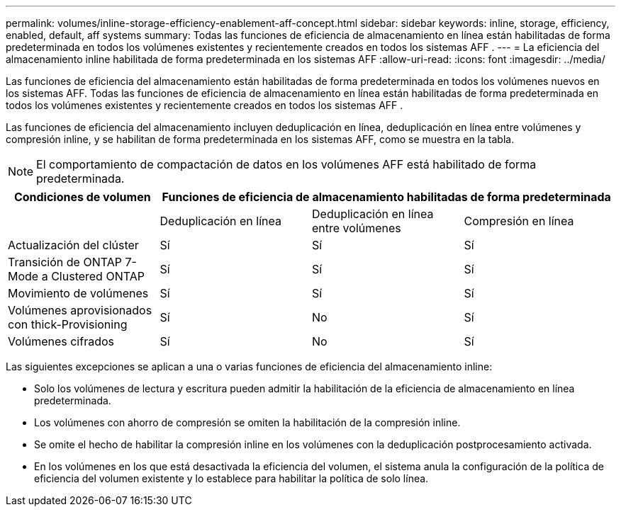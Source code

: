 ---
permalink: volumes/inline-storage-efficiency-enablement-aff-concept.html 
sidebar: sidebar 
keywords: inline, storage, efficiency, enabled, default, aff systems 
summary: Todas las funciones de eficiencia de almacenamiento en línea están habilitadas de forma predeterminada en todos los volúmenes existentes y recientemente creados en todos los sistemas AFF . 
---
= La eficiencia del almacenamiento inline habilitada de forma predeterminada en los sistemas AFF
:allow-uri-read: 
:icons: font
:imagesdir: ../media/


[role="lead"]
Las funciones de eficiencia del almacenamiento están habilitadas de forma predeterminada en todos los volúmenes nuevos en los sistemas AFF. Todas las funciones de eficiencia de almacenamiento en línea están habilitadas de forma predeterminada en todos los volúmenes existentes y recientemente creados en todos los sistemas AFF .

Las funciones de eficiencia del almacenamiento incluyen deduplicación en línea, deduplicación en línea entre volúmenes y compresión inline, y se habilitan de forma predeterminada en los sistemas AFF, como se muestra en la tabla.

[NOTE]
====
El comportamiento de compactación de datos en los volúmenes AFF está habilitado de forma predeterminada.

====
[cols="4*"]
|===
| Condiciones de volumen 3+| Funciones de eficiencia de almacenamiento habilitadas de forma predeterminada 


 a| 
 a| 
Deduplicación en línea
 a| 
Deduplicación en línea entre volúmenes
 a| 
Compresión en línea



 a| 
Actualización del clúster
 a| 
Sí
 a| 
Sí
 a| 
Sí



 a| 
Transición de ONTAP 7-Mode a Clustered ONTAP
 a| 
Sí
 a| 
Sí
 a| 
Sí



 a| 
Movimiento de volúmenes
 a| 
Sí
 a| 
Sí
 a| 
Sí



 a| 
Volúmenes aprovisionados con thick-Provisioning
 a| 
Sí
 a| 
No
 a| 
Sí



 a| 
Volúmenes cifrados
 a| 
Sí
 a| 
No
 a| 
Sí

|===
Las siguientes excepciones se aplican a una o varias funciones de eficiencia del almacenamiento inline:

* Solo los volúmenes de lectura y escritura pueden admitir la habilitación de la eficiencia de almacenamiento en línea predeterminada.
* Los volúmenes con ahorro de compresión se omiten la habilitación de la compresión inline.
* Se omite el hecho de habilitar la compresión inline en los volúmenes con la deduplicación postprocesamiento activada.
* En los volúmenes en los que está desactivada la eficiencia del volumen, el sistema anula la configuración de la política de eficiencia del volumen existente y lo establece para habilitar la política de solo línea.

